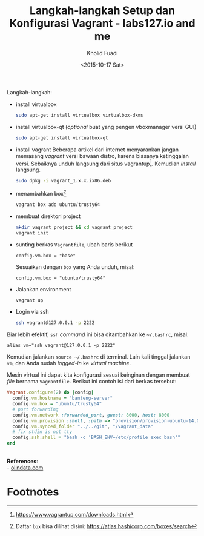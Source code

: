 #+TITLE: Langkah-langkah Setup dan Konfigurasi Vagrant - labs127.io and me
#+AUTHOR: Kholid Fuadi
#+DATE: <2015-10-17 Sat>
#+HTML_HEAD: <link rel="stylesheet" type="text/css" href="../stylesheet.css" />
#+STARTUP: indent

Langkah-langkah:
- install virtualbox
  #+BEGIN_SRC sh
  sudo apt-get install virtualbox virtualbox-dkms
  #+END_SRC
- install virtualbox-qt (/optional/ buat yang pengen vboxmanager versi GUI)
  #+BEGIN_SRC sh
  sudo apt-get install virtualbox-qt
  #+END_SRC
- install vagrant Beberapa artikel dari internet menyarankan jangan
  memasang /vagrant/ versi bawaan distro, karena biasanya ketinggalan
  versi. Sebaiknya unduh langsung dari situs vagrantup[fn:2]. Kemudian
  /install/ langsung.
  #+BEGIN_SRC sh
  sudo dpkg -i vagrant_1.x.x.ix86.deb
  #+END_SRC
- menambahkan box[fn:1]
  #+BEGIN_SRC sh
  vagrant box add ubuntu/trusty64
  #+END_SRC
- membuat direktori project
  #+BEGIN_SRC sh
  mkdir vagrant_project && cd vagrant_project
  vagrant init
  #+END_SRC
- sunting berkas =Vagrantfile=, ubah baris berikut
  #+BEGIN_SRC text
  config.vm.box = "base"
  #+END_SRC
  Sesuaikan dengan =box= yang Anda unduh, misal:
  #+BEGIN_SRC text
  config.vm.box = "ubuntu/trusty64"
  #+END_SRC
- Jalankan environment
  #+BEGIN_SRC sh
  vagrant up
  #+END_SRC
- Login via ssh
  #+BEGIN_SRC sh
  ssh vagrant@127.0.0.1 -p 2222
  #+END_SRC

Biar lebih efektif, =ssh= /command/ ini bisa ditambahkan ke =~/.bashrc=, misal:
#+BEGIN_SRC text
alias vm="ssh vagrant@127.0.0.1 -p 2222"
#+END_SRC

Kemudian jalankan =source ~/.bashrc= di terminal. Lain kali tinggal
jalankan =vm=, dan Anda sudah /logged-in/ ke /virtual machine/.

Mesin virtual ini dapat kita konfigurasi sesuai keinginan dengan
membuat /file/ bernama =Vagrantfile=. Berikut ini contoh isi dari
berkas tersebut:

#+BEGIN_SRC ruby
Vagrant.configure(2) do |config|
  config.vm.hostname = "banteng-server"
  config.vm.box = "ubuntu/trusty64"
  # port forwarding
  config.vm.network :forwarded_port, guest: 8000, host: 8000
  config.vm.provision :shell, :path => "provision/provision-ubuntu-14.04.sh"
  config.vm.synced_folder "../../git", "/vagrant_data"
  # fix stdin is not tty
  config.ssh.shell = "bash -c 'BASH_ENV=/etc/profile exec bash'"
end
#+END_SRC

\\
*References*:\\
- [[http://www.olindata.com/blog/2014/07/installing-vagrant-and-virtual-box-ubuntu-1404-lts][olindata.com]]

* Footnotes

[fn:2] https://www.vagrantup.com/downloads.html

[fn:1] Daftar =box= bisa dilihat disini: https://atlas.hashicorp.com/boxes/search
